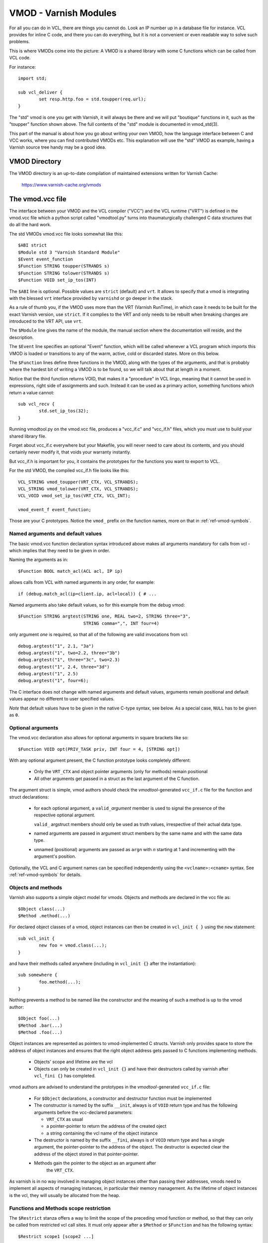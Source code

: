 ..
	Copyright (c) 2010-2021 Varnish Software AS
	SPDX-License-Identifier: BSD-2-Clause
	See LICENSE file for full text of license

.. _ref-vmod:

%%%%%%%%%%%%%%%%%%%%%%
VMOD - Varnish Modules
%%%%%%%%%%%%%%%%%%%%%%

For all you can do in VCL, there are things you cannot do.
Look an IP number up in a database file for instance.
VCL provides for inline C code, and there you can do everything,
but it is not a convenient or even readable way to solve such
problems.

This is where VMODs come into the picture:   A VMOD is a shared
library with some C functions which can be called from VCL code.

For instance::

	import std;

	sub vcl_deliver {
		set resp.http.foo = std.toupper(req.url);
	}

The "std" vmod is one you get with Varnish, it will always be there
and we will put "boutique" functions in it, such as the "toupper"
function shown above.  The full contents of the "std" module is
documented in vmod_std(3).

This part of the manual is about how you go about writing your own
VMOD, how the language interface between C and VCC works, where you
can find contributed VMODs etc. This explanation will use the "std"
VMOD as example, having a Varnish source tree handy may be a good
idea.

VMOD Directory
==============

The VMOD directory is an up-to-date compilation of maintained
extensions written for Varnish Cache:

    https://www.varnish-cache.org/vmods

The vmod.vcc file
=================

The interface between your VMOD and the VCL compiler ("VCC") and the
VCL runtime ("VRT") is defined in the vmod.vcc file which a python
script called "vmodtool.py" turns into thaumaturgically challenged C
data structures that do all the hard work.

The std VMODs vmod.vcc file looks somewhat like this::

	$ABI strict
	$Module std 3 "Varnish Standard Module"
	$Event event_function
	$Function STRING toupper(STRANDS s)
	$Function STRING tolower(STRANDS s)
	$Function VOID set_ip_tos(INT)

The ``$ABI`` line is optional.  Possible values are ``strict``
(default) and ``vrt``.  It allows to specify that a vmod is integrating
with the blessed ``vrt`` interface provided by ``varnishd`` or go
deeper in the stack.

As a rule of thumb you, if the VMOD uses more than the VRT (Varnish
RunTime), in which case it needs to be built for the exact Varnish
version, use ``strict``.  If it complies to the VRT and only needs
to be rebuilt when breaking changes are introduced to the VRT API,
use ``vrt``.

The ``$Module`` line gives the name of the module, the manual section
where the documentation will reside, and the description.

The ``$Event`` line specifies an optional "Event" function, which
will be called whenever a VCL program which imports this VMOD is
loaded or transitions to any of the warm, active, cold or discarded
states.  More on this below.

The ``$Function`` lines define three functions in the VMOD, along
with the types of the arguments, and that is probably where the
hardest bit of writing a VMOD is to be found, so we will talk about
that at length in a moment.

Notice that the third function returns VOID, that makes it a "procedure"
in VCL lingo, meaning that it cannot be used in expressions, right side
of assignments and such.  Instead it can be used as a primary action,
something functions which return a value cannot::

	sub vcl_recv {
		std.set_ip_tos(32);
	}

Running vmodtool.py on the vmod.vcc file, produces a "vcc_if.c" and
"vcc_if.h" files, which you must use to build your shared library
file.

Forget about vcc_if.c everywhere but your Makefile, you will never
need to care about its contents, and you should certainly never
modify it, that voids your warranty instantly.

But vcc_if.h is important for you, it contains the prototypes for
the functions you want to export to VCL.

For the std VMOD, the compiled vcc_if.h file looks like this::

	VCL_STRING vmod_toupper(VRT_CTX, VCL_STRANDS);
	VCL_STRING vmod_tolower(VRT_CTX, VCL_STRANDS);
	VCL_VOID vmod_set_ip_tos(VRT_CTX, VCL_INT);

	vmod_event_f event_function;

Those are your C prototypes.  Notice the ``vmod_`` prefix on the
function names, more on that in :ref:`ref-vmod-symbols`.

Named arguments and default values
----------------------------------

The basic vmod.vcc function declaration syntax introduced above makes all
arguments mandatory for calls from vcl - which implies that they need
to be given in order.

Naming the arguments as in::

	$Function BOOL match_acl(ACL acl, IP ip)

allows calls from VCL with named arguments in any order, for example::

	if (debug.match_acl(ip=client.ip, acl=local)) { # ...

Named arguments also take default values, so for this example from
the debug vmod::

	$Function STRING argtest(STRING one, REAL two=2, STRING three="3",
				 STRING comma=",", INT four=4)

only argument `one` is required, so that all of the following are
valid invocations from vcl::

	debug.argtest("1", 2.1, "3a")
	debug.argtest("1", two=2.2, three="3b")
	debug.argtest("1", three="3c", two=2.3)
	debug.argtest("1", 2.4, three="3d")
	debug.argtest("1", 2.5)
	debug.argtest("1", four=6);

The C interface does not change with named arguments and default
values, arguments remain positional and default values appear no
different to user specified values.

`Note` that default values have to be given in the native C-type
syntax, see below. As a special case, ``NULL`` has to be given as ``0``.

Optional arguments
------------------

The vmod.vcc declaration also allows for optional arguments in square
brackets like so::

	$Function VOID opt(PRIV_TASK priv, INT four = 4, [STRING opt])

With any optional argument present, the C function prototype looks
completely different:

	* Only the ``VRT_CTX`` and object pointer arguments (only for
	  methods) remain positional

	* All other arguments get passed in a struct as the last
	  argument of the C function.

The argument struct is simple, vmod authors should check the
`vmodtool`-generated ``vcc_if.c`` file for the function and struct
declarations:

	* for each optional argument, a ``valid_``\ `argument` member
	  is used to signal the presence of the respective optional
	  argument.

	  ``valid_`` argstruct members should only be used as truth
	  values, irrespective of their actual data type.

	* named arguments are passed in argument struct members by the
	  same name and with the same data type.

	* unnamed (positional) arguments are passed as ``arg``\ `n`
	  with `n` starting at 1 and incrementing with the argument's
	  position.

Optionally, the VCL and C argument names can be specified independently using
the ``<vclname>:<cname>`` syntax. See :ref:`ref-vmod-symbols` for details.

.. _ref-vmod-vcl-c-objects:

Objects and methods
-------------------

Varnish also supports a simple object model for vmods. Objects and
methods are declared in the vcc file as::

	$Object class(...)
	$Method .method(...)


For declared object classes of a vmod, object instances can then be
created in ``vcl_init { }`` using the ``new`` statement::

	sub vcl_init {
		new foo = vmod.class(...);
	}

and have their methods called anywhere (including in ``vcl_init {}``
after the instantiation)::

	sub somewhere {
		foo.method(...);
	}

Nothing prevents a method to be named like the constructor and the
meaning of such a method is up to the vmod author::

	$Object foo(...)
	$Method .bar(...)
	$Method .foo(...)

Object instances are represented as pointers to vmod-implemented C
structs. Varnish only provides space to store the address of object
instances and ensures that the right object address gets passed to C
functions implementing methods.

	* Objects' scope and lifetime are the vcl

	* Objects can only be created in ``vcl_init {}`` and have
	  their destructors called by varnish after ``vcl_fini {}``
	  has completed.

vmod authors are advised to understand the prototypes in the
`vmodtool`\ -generated ``vcc_if.c`` file:

	* For ``$Object`` declarations, a constructor and destructor
	  function must be implemented

	* The constructor is named by the suffix ``__init``, always is
	  of ``VOID`` return type and has the following arguments
	  before the vcc-declared parameters:

	  * ``VRT_CTX`` as usual
	  * a pointer-pointer to return the address of the created
	    oject
	  * a string containing the vcl name of the object instance

	* The destructor is named by the suffix ``__fini``, always is
	  of ``VOID`` return type and has a single argument, the
	  pointer-pointer to the address of the object. The destructor
	  is expected clear the address of the object stored in that
	  pointer-pointer.

	* Methods gain the pointer to the object as an argument after
	   the ``VRT_CTX``.

As varnish is in no way involved in managing object instances other
than passing their addresses, vmods need to implement all aspects of
managing instances, in particular their memory management. As the
lifetime of object instances is the vcl, they will usually be
allocated from the heap.

Functions and Methods scope restriction
---------------------------------------

The ``$Restrict`` stanza offers a way to limit the scope of the preceding vmod function
or method, so that they can only be called from restricted vcl call sites.
It must only appear after a ``$Method`` or ``$Function`` and has the following syntax::

    $Restrict scope1 [scope2 ...]

Possible scope values are:
``backend, client, housekeeping, vcl_recv, vcl_pipe, vcl_pass, vcl_hash, vcl_purge, vcl_miss, vcl_hit,
vcl_deliver, vcl_synth, vcl_backend_fetch, vcl_backend_response, vcl_backend_error, vcl_init, vcl_fini``

Deprecated Aliases
------------------

The ``$Alias`` stanza offers a mechanism to rename a function or an
object's method without removing the previous name. This allows name
changes to maintain compatibility until the alias is dropped.

The syntax for a function is::

    $Alias deprecated_function original_function

    [description]

The syntax for a method is::

    $Alias .deprecated_method object.original_method

    [description]

The ``$Alias`` stanza can appear anywhere, this allows grouping them
in a dedicated "deprecated" section of their manual. The optional
description can be used to explain why a function was renamed.

.. _ref-vmod-vcl-c-types:

VCL and C data types
====================

VCL data types are targeted at the job, so for instance, we have data
types like "DURATION" and "HEADER", but they all have some kind of C
language representation.  Here is a description of them.

All but the PRIV types have typedefs: VCL_INT, VCL_REAL, etc.

Notice that most of the non-native (C pointer) types are ``const``,
which, if returned by a vmod function/method, are assumed to be
immutable. In other words, a vmod `must not` modify any data which was
previously returned.

When returning non-native values, the producing function is
responsible for arranging memory management.  Either by freeing the
structure later by whatever means available or by using storage
allocated from the client or backend workspaces.

ACL
	C-type: ``const struct vrt_acl *``

	A type for named ACLs declared in VCL.

BACKEND
	C-type: ``const struct director *``

	A type for backend and director implementations. See
	:ref:`ref-writing-a-director`.

BLOB
	C-type: ``const struct vmod_priv *``

	An opaque type to pass random bits of memory between VMOD
	functions.

BODY
	C-type: ``const void *``

	A type only used on the LHS of an assignment that can take
	either a blob or an expression that can be converted to a
	string.

BOOL
	C-type: ``unsigned``

	Zero means false, anything else means true.

BYTES
	C-type: ``double``

	Unit: bytes.

	A storage space, as in 1024 bytes.

DURATION
	C-type: ``double``

	Unit: seconds.

	A time interval, as in 25 seconds.

ENUM
	vcc syntax: ENUM { val1, val2, ... }

	vcc example: ``ENUM { one, two, three } number="one"``

	C-type: ``const char *``

	Allows values from a set of constant strings. `Note` that the
	C-type is a string, not a C enum.

	Enums will be passed as fixed pointers, so instead of string
	comparisons, also pointer comparisons with ``VENUM(name)`` are
	possible.

HEADER
	C-type: ``const struct gethdr_s *``

	These are VCL compiler generated constants referencing a
	particular header in a particular HTTP entity, for instance
	``req.http.cookie`` or ``beresp.http.last-modified``.  By passing
	a reference to the header, the VMOD code can both read and write
	the header in question.

	If the header was passed as STRING, the VMOD code only sees
	the value, but not where it came from.

HTTP
	C-type: ``struct http *``

	A reference to a header object as ``req.http`` or ``bereq.http``.

INT
	C-type: ``long``

	A (long) integer as we know and love them.

IP
	C-type: ``const struct suckaddr *``

	This is an opaque type, see the ``include/vsa.h`` file for
	which primitives we support on this type.

PRIV_CALL
	See :ref:`ref-vmod-private-pointers` below.

PRIV_TASK
	See :ref:`ref-vmod-private-pointers` below.

PRIV_TOP
	See :ref:`ref-vmod-private-pointers` below.

PRIV_VCL
	See :ref:`ref-vmod-private-pointers` below.

PROBE
	C-type: ``const struct vrt_backend_probe *``

	A named standalone backend probe definition.

REAL
	C-type: ``double``

	A floating point value.

REGEX
	C-type: ``const struct vre *``

	This is an opaque type for regular expressions with a VCL scope.
	The REGEX type is only meant for regular expression literals
	managed by the VCL compiler. For dynamic regular expressions or
	complex usage see the API from the ``include/vre.h`` file.

STRING
	C-type: ``const char *``

	A NUL-terminated text-string.

	Can be NULL to indicate a nonexistent string, for instance in::

		mymod.foo(req.http.foobar);

	If there were no "foobar" HTTP header, the vmod_foo()
	function would be passed a NULL pointer as argument.

STEVEDORE
	C-type: ``const struct stevedore *``

	A storage backend.

STRANDS
	C-Type: ``const struct strands *``

	Strands are a list of strings that gets passed in a struct with the
	following members:

	* ``int n``: the number of strings
	* ``const char **p``: the array of strings with `n` elements

	A VMOD should never hold onto strands beyond a function or method
	execution. See ``include/vrt.h`` for the details.

TIME
	C-type: ``double``

	Unit: seconds since UNIX epoch.

	An absolute time, as in 1284401161.

VCL_SUB
	C-type: ``const struct vcl_sub *``

	Opaque handle on a VCL subroutine.

	References to subroutines can be passed into VMODs as
	arguments and called later through ``VRT_call()``. The scope
	strictly is the VCL: vmods must ensure that ``VCL_SUB``
	references never be called from a different VCL.

	``VRT_call()`` fails the VCL for recursive calls and when the
	``VCL_SUB`` cannot be called from the current context
	(e.g. calling a subroutine accessing ``req`` from the backend
	side).

	For more than one invocation of ``VRT_call()``, VMODs *must*
	check if ``VRT_handled()`` returns non-zero in-between calls:
	The called SUB may have returned with an action (any
	``return(x)`` other than plain ``return``) or may have failed
	the VCL, and in both cases the calling VMOD *must* return
	also, possibly after having conducted some cleanup. Note that
	undoing the handling through ``VRT_handling()`` is a bug.

	``VRT_check_call()`` can be used to check if a ``VRT_call()``
	would succeed in order to avoid the potential VCL failure.  It
	returns ``NULL`` if ``VRT_call()`` would make the call or an
	error string why not.

VOID
	C-type: ``void``

	Can only be used for return-value, which makes the function a VCL
	procedure.

.. _ref-vmod-symbols:

C symbols
=========

Through generation of ``vcc_if.h``, ``vmodtool.py`` pre-defines the names of
most symbols on the C side of the vmod interface, namely:

* function names as *<prefix>_<function>*

* event handler names as *<prefix>_<handler>*

* method names as *<prefix>_<class>_<method>*, with two special methods named

  * ``_init`` for the constructor and
  * ``_fini`` for the destructor

* class struct names as *<prefix>_<vmod>_<class>*

* argument struct names for support of optional arguments as
  *arg_<prefix>_<vmod>_<function>* for functions and
  *arg_<prefix>_<vmod>_<class>_<method>* for methods, with member names

  * *valid_<argument>* for the flag of optional arguments being present and
  * *<argument>* for the argument name

* enum values as *enum_<prefix>_<vmod>_<value>*

For the above, the *<xxx>* placeholders are defined as:

*<prefix>*
        The ``$Prefix`` stanza value, if defined in the ``.vcc`` file, or
        ``vmod`` by default.

*<vmod>*
        The vmod name fro the ``$Module`` stanza of the ``.vcc`` file.

*<argument>*
        The function or method argument *cname* or, if not given, *vclname*
        as specified using the *<vclname>:<cname>* syntax.

The other placeholders should be self-explanatory as the name of the respective
function, class, method or handler.

In summary, symbol names can either be influenced by the vmod author globally
using ``$Prefix``, or using the *<vclname>:<cname>* syntax for argument names.

.. _ref-vmod-private-pointers:

Private Pointers
================

It is often useful for library functions to maintain local state,
this can be anything from a precompiled regexp to open file descriptors
and vast data structures.

The VCL compiler supports the following private pointers:

* ``PRIV_CALL`` "per call" private pointers are useful to cache/store
  state relative to the specific call or its arguments, for instance a
  compiled regular expression specific to a regsub() statement or
  simply caching the most recent output of some expensive operation.
  These private pointers live for the duration of the loaded VCL.

* ``PRIV_TASK`` "per task" private pointers are useful for state that
  applies to calls for either a specific request or a backend
  request. For instance this can be the result of a parsed cookie
  specific to a client. Note that ``PRIV_TASK`` contexts are separate
  for the client side and the backend side, so use in
  ``vcl_backend_*`` will yield a different private pointer from the
  one used on the client side.
  These private pointers live only for the duration of their task.

* ``PRIV_TOP`` "per top-request" private pointers live for the
  duration of one request and all its ESI-includes. They are only
  defined for the client side. When used from backend VCL subs, a NULL
  pointer will potentially be passed and a VCL failure triggered.
  These private pointers live only for the duration of their top
  level request

  .. PRIV_TOP see #3498

* ``PRIV_VCL`` "per vcl" private pointers are useful for such global
  state that applies to all calls in this VCL, for instance flags that
  determine if regular expressions are case-sensitive in this vmod or
  similar. The ``PRIV_VCL`` object is the same object that is passed
  to the VMOD's event function.
  This private pointer lives for the duration of the loaded VCL.

  The ``PRIV_CALL`` vmod_privs are finalized before ``PRIV_VCL``.

The way it works in the vmod code, is that a ``struct vmod_priv *`` is
passed to the functions where one of the ``PRIV_*`` argument types is
specified.

This structure contains three members::

	struct vmod_priv {
		void				*priv;
		long				len;
		const struct vmod_priv_methods  *methods;
	};

The ``.priv`` and ``.len`` elements can be used for whatever the vmod
code wants to use them for.

``.methods`` can be an optional pointer to a struct of callbacks::

	typedef void vmod_priv_fini_f(VRT_CTX, void *);

	struct vmod_priv_methods {
		unsigned			magic;
		const char			*type;
		vmod_priv_fini_f		*fini;
	};

``.magic`` has to be initialized to
``VMOD_PRIV_METHODS_MAGIC``. ``.type`` should be a descriptive name to
help debugging.

``.fini`` will be called for a non-NULL ``.priv`` of the ``struct
vmod_priv`` when the scope ends with that ``.priv`` pointer as its
second argument besides a ``VRT_CTX``.

The common case where a private data structure is allocated with
malloc(3) would look like this::

	static void
	myfree(VRT_CTX, void *p)
	{
		CHECK_OBJ_NOTNULL(ctx, VRT_CTX_MAGIC);
		free (p);
	}

	static const struct vmod_priv_methods mymethods[1] = {{
		.magic = VMOD_PRIV_METHODS_MAGIC,
		.type = "mystate",
		.fini = myfree
	}};

	// ....

	if (priv->priv == NULL) {
		priv->priv = calloc(1, sizeof(struct myfoo));
		AN(priv->priv);
		priv->methods = mymethods;
		mystate = priv->priv;
		mystate->foo = 21;
		...
	} else {
		mystate = priv->priv;
	}
	if (foo > 25) {
		...
	}

Private Pointers Memory Management
----------------------------------

The generic malloc(3) / free(3) approach documented above works for
all private pointers. It is the simplest and less error prone (as long
as allocated memory is properly freed though the fini callback), but
comes at the cost of calling into the heap memory allocator.

Per-vmod constant data structures can be assigned to any private
pointer type, but, obviously, free(3) must not be used on them.

Dynamic data stored in ``PRIV_TASK`` and ``PRIV_TOP`` pointers can
also come from the workspace:

* For ``PRIV_TASK``, any allocation from ``ctx->ws`` works, like so::

	if (priv->priv == NULL) {
		priv->priv = WS_Alloc(ctx->ws, sizeof(struct myfoo));
		if (priv->priv == NULL) {
			VRT_fail(ctx, "WS_Alloc failed");
			return (...);
		}
		priv->methods = mymethods;
		mystate = priv->priv;
		mystate->foo = 21;
		...

* For ``PRIV_TOP``, first of all keep in mind that it must only be
  used from the client context, so vmod code should error out for
  ``ctx->req == NULL``.

  For dynamic data, the *top request's* workspace must be used, which
  complicates things a bit::

	if (priv->priv == NULL) {
		struct ws *ws;

		CHECK_OBJ_NOTNULL(ctx->req, REQ_MAGIC);
		CHECK_OBJ_NOTNULL(ctx->req->top, REQTOP_MAGIC);
		CHECK_OBJ_NOTNULL(ctx->req->top->topreq, REQ_MAGIC);
		ws = ctx->req->top->topreq->ws;

		priv->priv = WS_Alloc(ws, sizeof(struct myfoo));
		// ... same as above for PRIV_TASK

Notice that allocations on the workspace do not need to be freed,
their lifetime is the respective task.

Private Pointers and Objects
----------------------------

``PRIV_TASK`` and ``PRIV_TOP`` arguments to methods are not per object
instance, but per vmod as for ordinary vmod functions. Thus, vmods
requiring per-task / per top-request state for object instances need
to implement other means to associate storage with object instances.

This is what ``VRT_priv_task()`` / ``VRT_priv_task_get()`` and
``VRT_priv_top()`` / ``VRT_priv_top_get()`` are for:

The non-get functions either return an existing ``PRIV_TASK`` /
``PRIV_TOP`` for a given ``void *`` argument or create one. They
return ``NULL`` in case of an allocation failure.

The ``_get()`` functions do not create a ``PRIV_*``, but return either
an existing one or ``NULL``.

By convention, private pointers for object instance are created on the
address of the object, as in this example for a ``PRIV_TASK``::

  VCL_VOID
  myvmod_obj_method(VRT_CTX, struct myvmod_obj *o)
  {
      struct vmod_priv *p;

      p = VRT_priv_task(ctx, o);

      // ... see above

The ``PRIV_TOP`` case looks identical except for calling
``VRT_priv_top(ctx, o)`` in place of ``VRT_priv_task(ctx, o)``, but be
reminded that the ``VRT_priv_top*()`` functions must only be called
from client context (if ``ctx->req != NULL``).

.. _ref-vmod-event-functions:

Event functions
===============

VMODs can have an "event" function which is called when a VCL which
imports the VMOD is loaded or discarded.  This corresponds to the
``VCL_EVENT_LOAD`` and ``VCL_EVENT_DISCARD`` events, respectively.
In addition, this function will be called when the VCL temperature is
changed to cold or warm, corresponding to the ``VCL_EVENT_COLD`` and
``VCL_EVENT_WARM`` events.

The first argument to the event function is a VRT context.

The second argument is the vmod_priv specific to this particular VCL,
and if necessary, a VCL specific VMOD "fini" function can be attached
to its "free" hook.

The third argument is the event.

If the VMOD has private global state, which includes any sockets or files
opened, any memory allocated to global or private variables in the C-code etc,
it is the VMODs own responsibility to track how many VCLs were loaded or
discarded and free this global state when the count reaches zero.

VMOD writers are *strongly* encouraged to release all per-VCL resources for a
given VCL when it emits a ``VCL_EVENT_COLD`` event. You will get a chance to
reacquire the resources before the VCL becomes active again and be notified
first with a ``VCL_EVENT_WARM`` event. Unless a user decides that a given VCL
should always be warm, an inactive VMOD will eventually become cold and should
manage resources accordingly.

An event function must return zero upon success. It is only possible to fail
an initialization with the ``VCL_EVENT_LOAD`` or ``VCL_EVENT_WARM`` events.
Should such a failure happen, a ``VCL_EVENT_DISCARD`` or ``VCL_EVENT_COLD``
event will be sent to the VMODs that succeeded to put them back in a cold
state. The VMOD that failed will not receive this event, and therefore must
not be left half-initialized should a failure occur.

If your VMOD is running an asynchronous background job you can hold a reference
to the VCL to prevent it from going cold too soon and get the same guarantees
as backends with ongoing requests for instance. For that, you must acquire the
reference by calling ``VRT_VCL_Prevent_Discard`` when you receive a ``VCL_EVENT_WARM`` and
later calling ``VRT_VCL_Allow_Discard`` once the background job is over. Receiving a
``VCL_EVENT_COLD`` is your cue to terminate any background job bound to a VCL.

You can find an example of VCL references in vmod-debug::

	priv_vcl->vclref = VRT_VCL_Prevent_Discard(ctx, "vmod-debug");
	...
	VRT_VCL_Allow_Discard(&ctx, &priv_vcl->vclref);

In this simplified version, you can see that you need at least a VCL-bound data
structure like a ``PRIV_VCL`` or a VMOD object to keep track of the reference
and later release it. You also have to provide a description, it will be printed
to the user if they try to warm up a cooling VCL::

	$ varnishadm vcl.list
	available  auto/cooling       0 vcl1
	active     auto/warm          0 vcl2

	$ varnishadm vcl.state vcl1 warm
	Command failed with error code 300
	Failed <vcl.state vcl1 auto>
	Message:
		VCL vcl1 is waiting for:
		- vmod-debug

In the case where properly releasing resources may take some time, you can
opt for an asynchronous worker, either by spawning a thread and tracking it, or
by using Varnish's worker pools.


When to lock, and when not to lock
==================================

Varnish is heavily multithreaded, so by default VMODs must implement
their own locking to protect shared resources.

When a VCL is loaded or unloaded, the event and priv->free are
run sequentially all in a single thread, and there is guaranteed
to be no other activity related to this particular VCL, nor are
there init/fini activity in any other VCL or VMOD at this time.

That means that the VMOD init, and any object init/fini functions
are already serialized in sensible order, and won't need any locking,
unless they access VMOD specific global state, shared with other VCLs.

Traffic in other VCLs which also import this VMOD, will be happening
while housekeeping is going on.

Statistics Counters
===================

Starting in Varnish 6.0, VMODs can define their own counters that appear
in *varnishstat*.

If you're using autotools, see the ``VARNISH_COUNTERS`` macro in
varnish.m4 for documentation on getting your build set up.

Counters are defined in a .vsc file. The ``VARNISH_COUNTERS`` macro
calls *vsctool.py* to turn a *foo.vsc* file into *VSC_foo.c* and
*VSC_foo.h* files, just like *vmodtool.py* turns *foo.vcc* into
*vcc_foo_if.c* and *vcc_foo_if.h* files. Similarly to the VCC files, the
generated VSC files give you a structure and functions that you can use
in your VMOD's code to create and destroy the counters your defined. The
*vsctool.py* tool also generates a *VSC_foo.rst* file that you can
include in your documentation to describe the counters your VMOD has.

The .vsc file looks like this:

.. code-block:: none

	.. varnish_vsc_begin:: xkey
		:oneliner:	xkey Counters
		:order:		70

		Metrics from vmod_xkey

	.. varnish_vsc:: g_keys
		:type:		gauge
		:oneliner:	Number of surrogate keys

		Number of surrogate keys in use. Increases after a request that includes a new key in the xkey header. Decreases when a key is purged or when all cache objects associated with a key expire.

	.. varnish_vsc_end:: xkey

Counters can have the following parameters:

type
	The type of metric this is. Can be one of ``counter``,
	``gauge``, or ``bitmap``.

ctype
	The type that this counter will have in the C code. This can
	only be ``uint64_t`` and does not need to be specified.

level
	The verbosity level of this counter. *varnishstat* will only
	show counters with a higher verbosity level than the one
	currently configured. Can be one of ``info``, ``diag``, or
	``debug``.

oneliner
	A short, one line description of the counter.

group
	I don't know what this does.

format
	Can be one of ``integer``, ``bytes``, ``bitmap``, or ``duration``.

After these parameters, a counter can have a longer description, though
this description has to be all on one line in the .vsc file.

You should call ``VSC_*_New()`` when your VMOD is loaded and
``VSC_*_Destroy()`` when it is unloaded. See the generated
``VSC_*.h`` file for the full details about the structure that contains
your counters.

.. _ref-vmod-tmpdir:

Temporary Files
===============

``varnishd`` creates a directory named ``worker_tmpdir`` under the
varnish working directory (see ``varnishd -n`` argument) for
read/write access by the worker process.

From the perspective of VMODs, the relative path is always
``worker_tmpdir``.

This directory is intended (though not limited) to provide a place for
VMODs to create temporary files using ``mkstemp()`` and related libc
functions. VMODs are responsible for cleaning up files which are no
longer required, and they will ultimately be removed when the
``varnishd`` worker process restarts. There is no isolation between
VMODs (as is the case anyway).

A simple example for how to use it::

	#include <stdlib.h>
	#include <unistd.h>

	#include "vdef.h"
	#include "vas.h"

	static void
	tmpfile_example(void) {
	    int fd;
	    char name[] = "worker_tmpdir/myvmod.XXXXXX";

	    fd = mkstemp(name);
	    if (fd < 0) {
		// handle error
		return;
	    }

	    // hide file
	    AZ(unlink(name));

	    // use fd

	    AZ(close(fd));
	}
